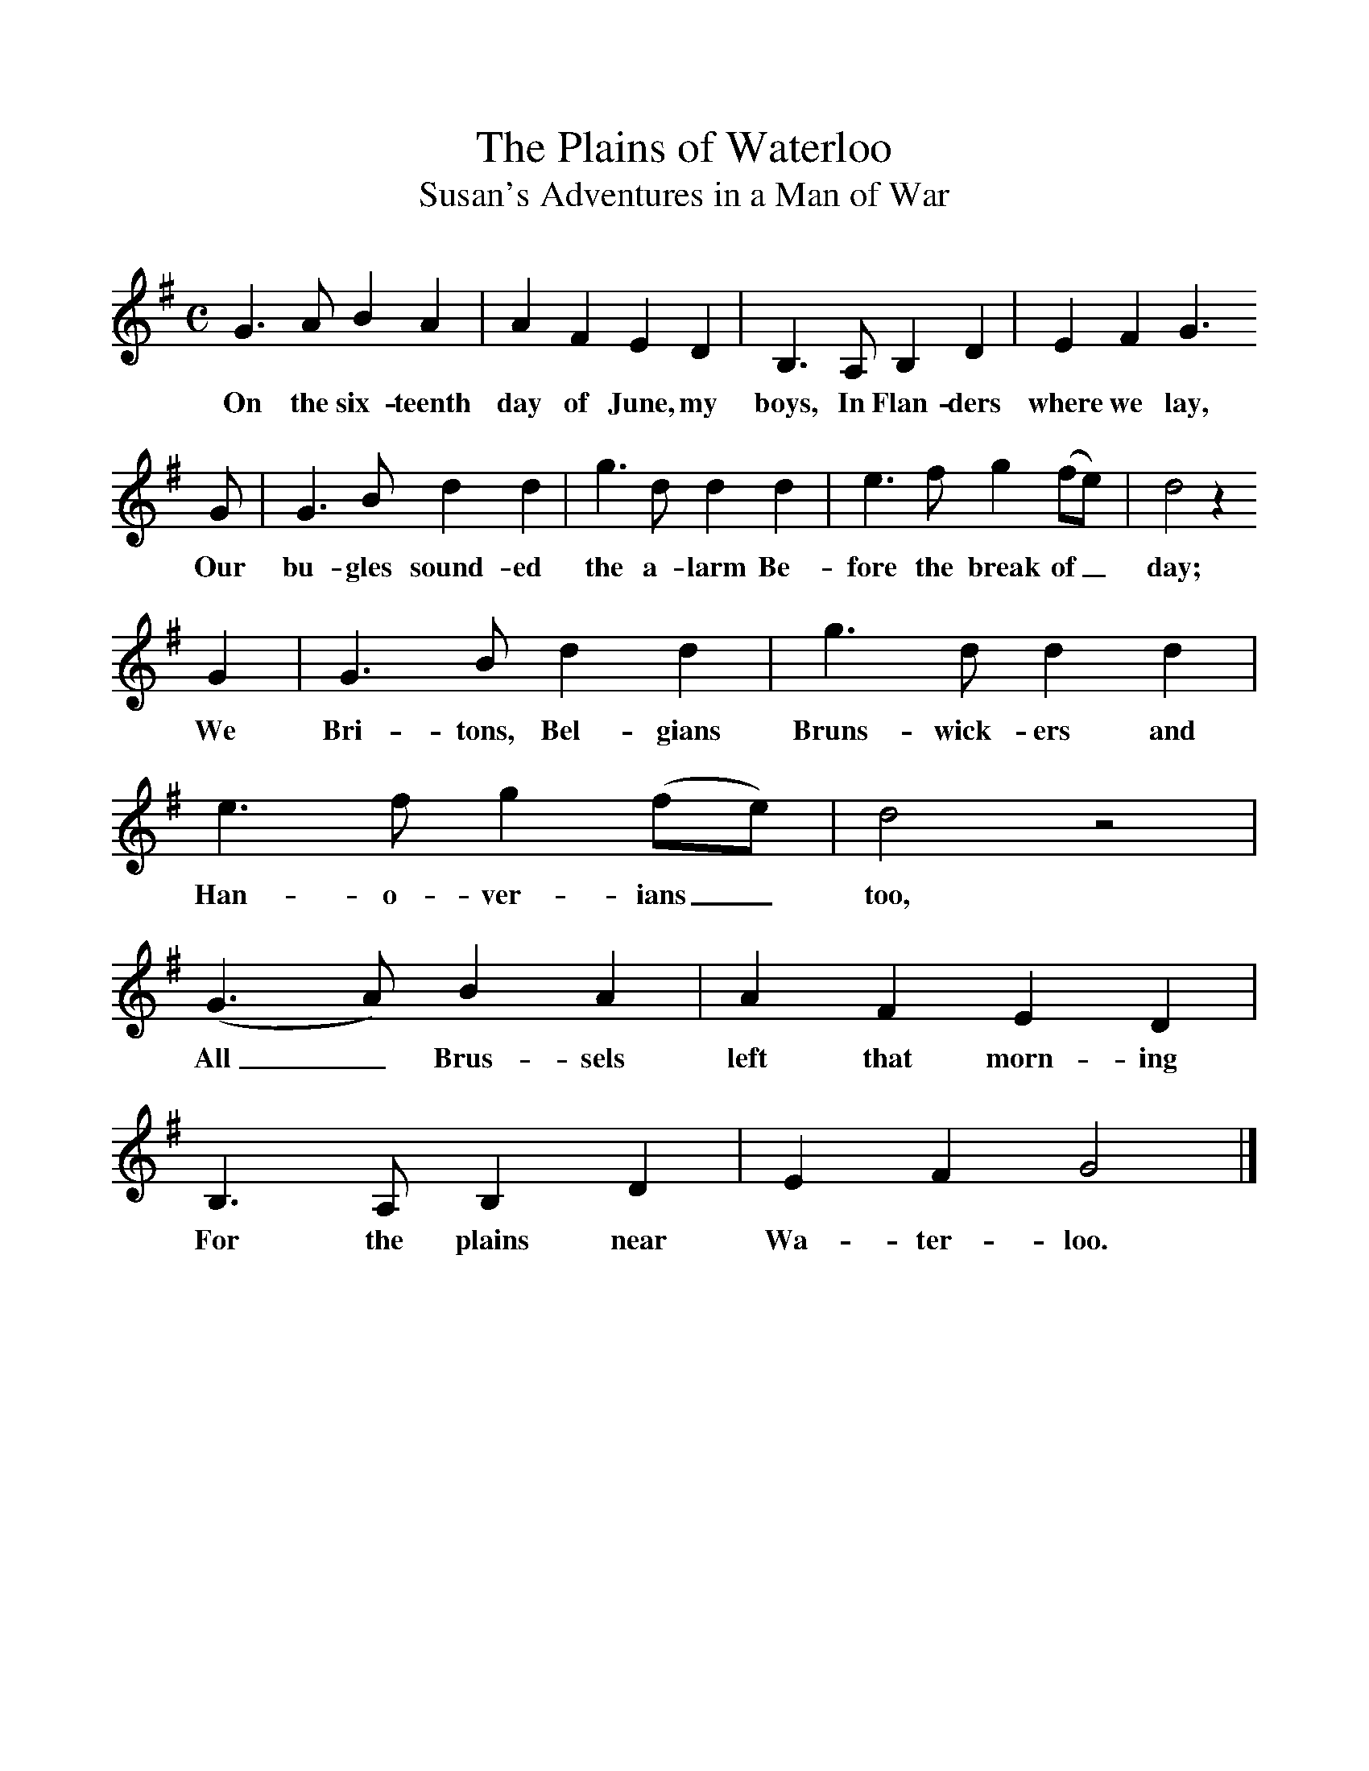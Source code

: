 %%scale 1
X:1
T:The Plains of Waterloo
T:Susan's Adventures in a Man of War
B:Kidson, Traditional Tunes, 1891
S:Dumfrieshire
F:http://www.folkinfo.org/songs
M:C     %Meter
L:1/8     %
K:G
G3 A B2 A2 |A2 F2 E2 D2 |B,3 A, B,2 D2 |E2 F2 G3
w:On the six-teenth day of June, my boys, In Flan-ders where we lay,  
 G |G3 B d2 d2 |g3 d d2 d2 |e3 f g2 (fe) |d4 z2 
w:Our bu-gles sound-ed the a-larm Be-fore the break of_ day; 
G2 |G3 B d2 d2 |g3 d d2 d2 |e3 f g2 (fe) |d4 z4 |
w:We Bri-tons, Bel-gians Bruns-wick-ers and Han-o-ver-ians_ too, 
(G3 A) B2 A2 |A2 F2 E2 D2 |B,3 A, B,2 D2 |E2 F2 G4 |]
w:All_ Brus-sels left that morn-ing For the plains near Wa-ter-loo. 